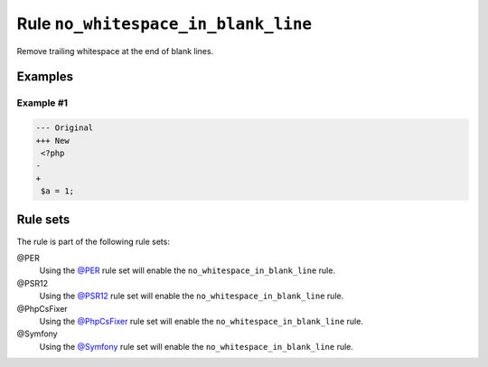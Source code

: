 ====================================
Rule ``no_whitespace_in_blank_line``
====================================

Remove trailing whitespace at the end of blank lines.

Examples
--------

Example #1
~~~~~~~~~~

.. code-block:: diff

   --- Original
   +++ New
    <?php
   -   
   +
    $a = 1;

Rule sets
---------

The rule is part of the following rule sets:

@PER
  Using the `@PER <./../../ruleSets/PER.rst>`_ rule set will enable the ``no_whitespace_in_blank_line`` rule.

@PSR12
  Using the `@PSR12 <./../../ruleSets/PSR12.rst>`_ rule set will enable the ``no_whitespace_in_blank_line`` rule.

@PhpCsFixer
  Using the `@PhpCsFixer <./../../ruleSets/PhpCsFixer.rst>`_ rule set will enable the ``no_whitespace_in_blank_line`` rule.

@Symfony
  Using the `@Symfony <./../../ruleSets/Symfony.rst>`_ rule set will enable the ``no_whitespace_in_blank_line`` rule.
